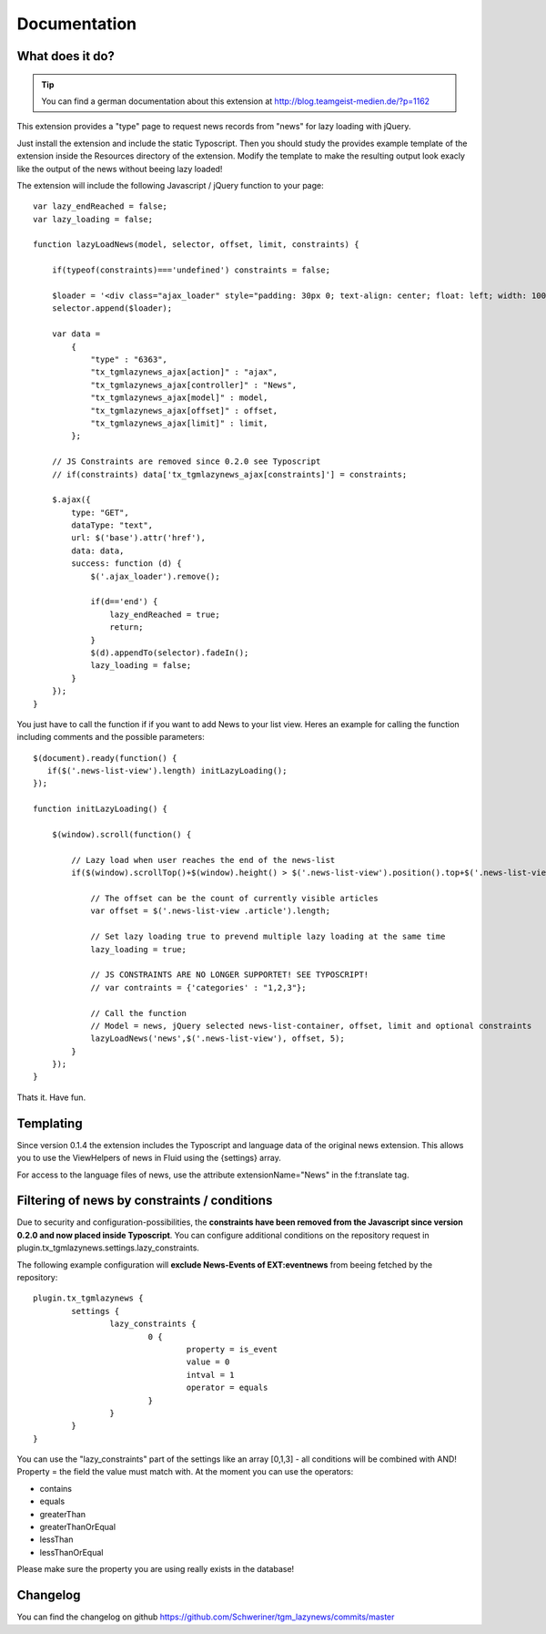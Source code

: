 .. ==================================================
.. FOR YOUR INFORMATION
.. --------------------------------------------------
.. -*- coding: utf-8 -*- with BOM.


.. _start:

=============
Documentation
=============


What does it do?
==================

.. tip::

	You can find a german documentation about this extension at http://blog.teamgeist-medien.de/?p=1162

This extension provides a "type" page to request news records from "news" for lazy loading with jQuery.

Just install the extension and include the static Typoscript. Then you should study the provides example template of the extension 
inside the Resources directory of the extension. Modify the template to make the resulting output look exacly like the output of the news without beeing lazy loaded!

The extension will include the following Javascript / jQuery function to your page::

	var lazy_endReached = false;
	var lazy_loading = false;
	 
	function lazyLoadNews(model, selector, offset, limit, constraints) {
	     
	    if(typeof(constraints)==='undefined') constraints = false;
	     
	    $loader = '<div class="ajax_loader" style="padding: 30px 0; text-align: center; float: left; width: 100%;"><img src="typo3conf/ext/tgm_lazynews/Resources/Public/Image/ajax-loader.gif" alt="Loading..." /></div>';
	    selector.append($loader);
	     
	    var data = 
	        { 
	            "type" : "6363", 
	            "tx_tgmlazynews_ajax[action]" : "ajax", 
	            "tx_tgmlazynews_ajax[controller]" : "News",
	            "tx_tgmlazynews_ajax[model]" : model, 
	            "tx_tgmlazynews_ajax[offset]" : offset,
	            "tx_tgmlazynews_ajax[limit]" : limit,
	        };

	    // JS Constraints are removed since 0.2.0 see Typoscript
	    // if(constraints) data['tx_tgmlazynews_ajax[constraints]'] = constraints;
	     
	    $.ajax({
	        type: "GET",
	        dataType: "text",
	        url: $('base').attr('href'),
	        data: data,
	        success: function (d) {
	            $('.ajax_loader').remove();
	             
	            if(d=='end') {
	                lazy_endReached = true;
	                return;
	            }
	            $(d).appendTo(selector).fadeIn();
	            lazy_loading = false;
	        }
	    });
	}

You just have to call the function if if you want to add News to your list view. Heres an example for calling the function including comments and the possible parameters::

	$(document).ready(function() {
	   if($('.news-list-view').length) initLazyLoading(); 
	});
	 
	function initLazyLoading() {
	 
	    $(window).scroll(function() {
	         
	        // Lazy load when user reaches the end of the news-list
	        if($(window).scrollTop()+$(window).height() > $('.news-list-view').position().top+$('.news-list-view').outerHeight(true) && lazy_endReached==false && !lazy_loading) {
	             
	            // The offset can be the count of currently visible articles
	            var offset = $('.news-list-view .article').length;
	             
	            // Set lazy loading true to prevend multiple lazy loading at the same time
	            lazy_loading = true;
	 
	            // JS CONSTRAINTS ARE NO LONGER SUPPORTET! SEE TYPOSCRIPT!
	            // var contraints = {'categories' : "1,2,3"};

	            // Call the function
	            // Model = news, jQuery selected news-list-container, offset, limit and optional constraints
	            lazyLoadNews('news',$('.news-list-view'), offset, 5);
	        } 
	    });
	}


Thats it. Have fun.

Templating
==================

Since version 0.1.4 the extension includes the Typoscript and language data of the original news extension.
This allows you to use the ViewHelpers of news in Fluid using the {settings} array.

For access to the language files of news, use the attribute extensionName="News" in the f:translate tag.

Filtering of news by constraints / conditions
==================

Due to security and configuration-possibilities, the **constraints have been removed from the Javascript since version 0.2.0 and now placed inside Typoscript**.
You can configure additional conditions on the repository request in plugin.tx_tgmlazynews.settings.lazy_constraints.

The following example configuration will **exclude News-Events of EXT:eventnews** from beeing fetched by the repository::

	plugin.tx_tgmlazynews {
		settings {
			lazy_constraints {
				0 {
					property = is_event
					value = 0
					intval = 1
					operator = equals
				}
			}
		}
	}
You can use the "lazy_constraints" part of the settings like an array [0,1,3] - all conditions will be combined with AND!
Property = the field the value must match with. At the moment you can use the operators:

* contains
* equals
* greaterThan
* greaterThanOrEqual
* lessThan
* lessThanOrEqual

Please make sure the property you are using really exists in the database!

Changelog
==================

You can find the changelog on github https://github.com/Schweriner/tgm_lazynews/commits/master